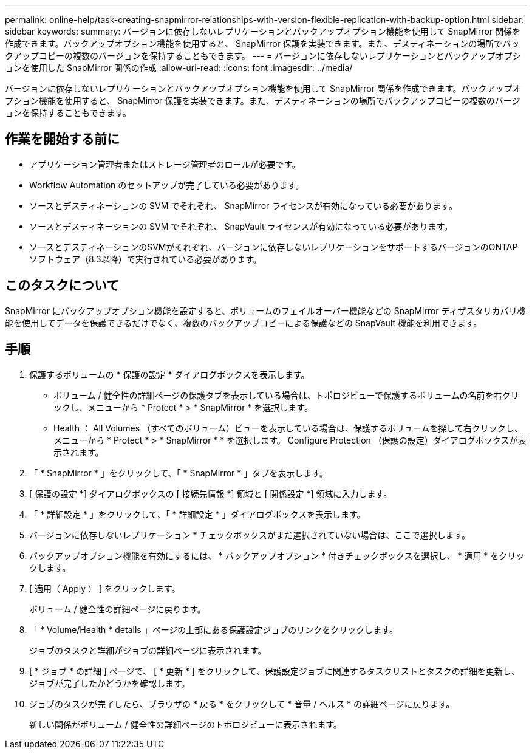---
permalink: online-help/task-creating-snapmirror-relationships-with-version-flexible-replication-with-backup-option.html 
sidebar: sidebar 
keywords:  
summary: バージョンに依存しないレプリケーションとバックアップオプション機能を使用して SnapMirror 関係を作成できます。バックアップオプション機能を使用すると、 SnapMirror 保護を実装できます。また、デスティネーションの場所でバックアップコピーの複数のバージョンを保持することもできます。 
---
= バージョンに依存しないレプリケーションとバックアップオプションを使用した SnapMirror 関係の作成
:allow-uri-read: 
:icons: font
:imagesdir: ../media/


[role="lead"]
バージョンに依存しないレプリケーションとバックアップオプション機能を使用して SnapMirror 関係を作成できます。バックアップオプション機能を使用すると、 SnapMirror 保護を実装できます。また、デスティネーションの場所でバックアップコピーの複数のバージョンを保持することもできます。



== 作業を開始する前に

* アプリケーション管理者またはストレージ管理者のロールが必要です。
* Workflow Automation のセットアップが完了している必要があります。
* ソースとデスティネーションの SVM でそれぞれ、 SnapMirror ライセンスが有効になっている必要があります。
* ソースとデスティネーションの SVM でそれぞれ、 SnapVault ライセンスが有効になっている必要があります。
* ソースとデスティネーションのSVMがそれぞれ、バージョンに依存しないレプリケーションをサポートするバージョンのONTAP ソフトウェア（8.3以降）で実行されている必要があります。




== このタスクについて

SnapMirror にバックアップオプション機能を設定すると、ボリュームのフェイルオーバー機能などの SnapMirror ディザスタリカバリ機能を使用してデータを保護できるだけでなく、複数のバックアップコピーによる保護などの SnapVault 機能を利用できます。



== 手順

. 保護するボリュームの * 保護の設定 * ダイアログボックスを表示します。
+
** ボリューム / 健全性の詳細ページの保護タブを表示している場合は、トポロジビューで保護するボリュームの名前を右クリックし、メニューから * Protect * > * SnapMirror * を選択します。
** Health ： All Volumes （すべてのボリューム）ビューを表示している場合は、保護するボリュームを探して右クリックし、メニューから * Protect * > * SnapMirror * * を選択します。
Configure Protection （保護の設定）ダイアログボックスが表示されます。


. 「 * SnapMirror * 」をクリックして、「 * SnapMirror * 」タブを表示します。
. [ 保護の設定 *] ダイアログボックスの [ 接続先情報 *] 領域と [ 関係設定 *] 領域に入力します。
. 「 * 詳細設定 * 」をクリックして、「 * 詳細設定 * 」ダイアログボックスを表示します。
. バージョンに依存しないレプリケーション * チェックボックスがまだ選択されていない場合は、ここで選択します。
. バックアップオプション機能を有効にするには、 * バックアップオプション * 付きチェックボックスを選択し、 * 適用 * をクリックします。
. [ 適用（ Apply ） ] をクリックします。
+
ボリューム / 健全性の詳細ページに戻ります。

. 「 * Volume/Health * details 」ページの上部にある保護設定ジョブのリンクをクリックします。
+
ジョブのタスクと詳細がジョブの詳細ページに表示されます。

. [ * ジョブ * の詳細 ] ページで、 [ * 更新 * ] をクリックして、保護設定ジョブに関連するタスクリストとタスクの詳細を更新し、ジョブが完了したかどうかを確認します。
. ジョブのタスクが完了したら、ブラウザの * 戻る * をクリックして * 音量 / ヘルス * の詳細ページに戻ります。
+
新しい関係がボリューム / 健全性の詳細ページのトポロジビューに表示されます。


